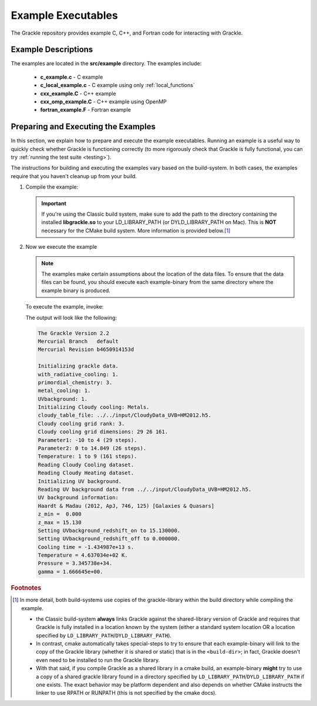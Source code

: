 
.. _examples:

Example Executables
===================

The Grackle repository provides example C, C++, and Fortran code for interacting with Grackle.

Example Descriptions
--------------------

The examples are located in the **src/example** directory.
The examples include:

    * **c_example.c** - C example

    * **c_local_example.c** - C example using only :ref:`local_functions`

    * **cxx_example.C** - C++ example

    * **cxx_omp_example.C** - C++ example using OpenMP

    * **fortran_example.F** - Fortran example

.. _how-to-run-example:

Preparing and Executing the Examples
------------------------------------

In this section, we explain how to prepare and execute the example executables.
Running an example is a useful way to quickly check whether Grackle is functioning correctly
(to more rigorously check that Grackle is fully functional, you can try :ref:`running the
test suite <testing>`).

The instructions for building and executing the examples vary based on the build-system.
In both cases, the examples require that you haven't cleanup up from your build.

1. Compile the example:

   .. tabs::

      .. group-tab:: Classic Build System
     
         Once you have already installed the grackle library, you can build the examples by typing ``make`` and the name of the file without extension.
         Assuming that you were just in the **src/clib** subdirectory, you would execute the following to build the C++ example:

         .. code-block:: shell-session

            ~/grackle/src/clib $ cd ../example
            ~/grackle/src/example $ make clean 
            ~/grackle/src/example $ make 

            Compiling cxx_example.C
            Linking
            Success!

      .. group-tab:: CMake Build System
 
         By default, the examples are automatically built with the rest of Grackle.
         The compiled example binaries can be found within **<build-dir>/example**, where **<build-dir>** is the arbitrary build-directory that you need to specify when compiling Grackle.

         .. warning::

            It's important that **<build-dir>** is a top-level directory in the grackle repository (e.g. something like **~/grackle/my-build** is fine, but choices like **~/grackle/../my-grackle-build** and **~/grackle/my_builds/my-first-build** are problematic).
            If this isn't the case, then the examples won't be able to locate the input data files.

   .. important::

      If you're using the Classic build system, make sure to add the path to the directory containing the installed **libgrackle.so** to your LD_LIBRARY_PATH (or DYLD_LIBRARY_PATH on Mac).
      This is **NOT** necessary for the CMake build system.
      More information is provided below.\ [#f1]_

2. Now we execute the example

   .. note::

      The examples make certain assumptions about the location of the data files.
      To ensure that the data files can be found, you should execute each example-binary from the same directory where the example binary is produced.

   To execute the example, invoke:

   .. tabs::

      .. group-tab:: Classic Build System

         .. code-block:: shell-session

            ~/grackle/src/example $ ./cxx_example

      .. group-tab:: CMake Build System

         .. code-block:: shell-session

            ~/grackle $ cd <build-dir>/examples
            ~/grackle/<build-dir>/examples $ ./cxx_example

   The output will look like the following:

   .. code-block:: shell-session

    The Grackle Version 2.2
    Mercurial Branch   default
    Mercurial Revision b4650914153d

    Initializing grackle data.
    with_radiative_cooling: 1.
    primordial_chemistry: 3.
    metal_cooling: 1.
    UVbackground: 1.
    Initializing Cloudy cooling: Metals.
    cloudy_table_file: ../../input/CloudyData_UVB=HM2012.h5.
    Cloudy cooling grid rank: 3.
    Cloudy cooling grid dimensions: 29 26 161.
    Parameter1: -10 to 4 (29 steps).
    Parameter2: 0 to 14.849 (26 steps).
    Temperature: 1 to 9 (161 steps).
    Reading Cloudy Cooling dataset.
    Reading Cloudy Heating dataset.
    Initializing UV background.
    Reading UV background data from ../../input/CloudyData_UVB=HM2012.h5.
    UV background information:
    Haardt & Madau (2012, ApJ, 746, 125) [Galaxies & Quasars]
    z_min =  0.000
    z_max = 15.130
    Setting UVbackground_redshift_on to 15.130000.
    Setting UVbackground_redshift_off to 0.000000.
    Cooling time = -1.434987e+13 s.
    Temperature = 4.637034e+02 K.
    Pressure = 3.345738e+34.
    gamma = 1.666645e+00.


.. rubric:: Footnotes

.. [#f1] In more detail, both build-systems use copies of the grackle-library within the build directory while compiling the example.

   * the Classic build-system **always** links Grackle against the shared-library version of Grackle and requires that Grackle is fully installed in a location known by the system (either a standard system location OR a location specified by ``LD_LIBRARY_PATH``/``DYLD_LIBRARY_PATH``).
   * In contrast, cmake automatically takes special-steps to try to ensure that each example-binary will link to the copy of the Grackle library (whether it is shared or static) that is in the ``<build-dir>``; in fact, Grackle doesn't even need to be installed to run the Grackle library.
   * With that said, if you compile Grackle as a shared library in a cmake build, an example-binary **might** try to use a copy of a shared grackle library found in a directory specified by ``LD_LIBRARY_PATH``/``DYLD_LIBRARY_PATH`` if one exists.
     The exact behavior may be platform dependent and also depends on whether CMake instructs the linker to use RPATH or RUNPATH (this is not specified by the cmake docs).


